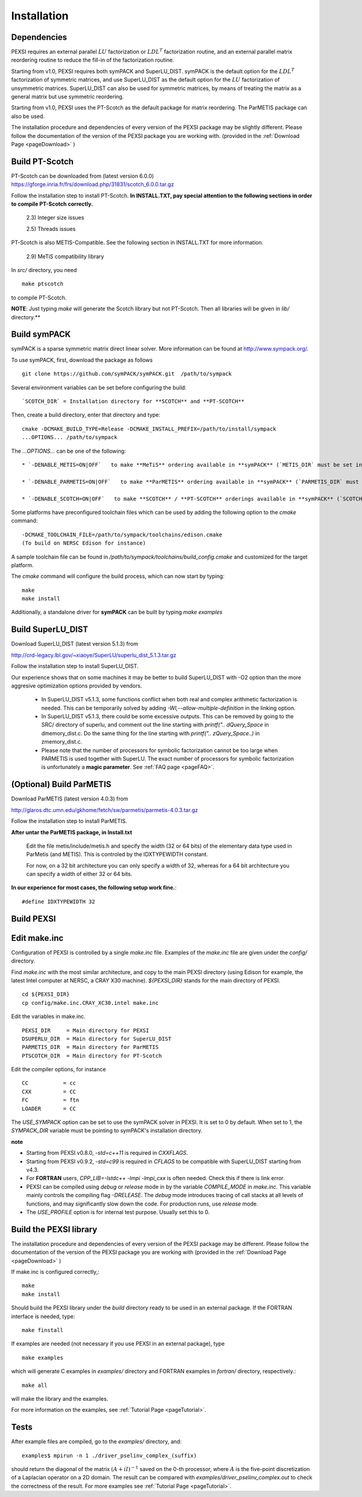 Installation
----------------

Dependencies
============

PEXSI requires an external parallel :math:`LU` factorization or
:math:`LDL^T` factorization routine, and an external parallel matrix
reordering routine to reduce the fill-in of the factorization routine.

Starting from v1.0, PEXSI requires both symPACK and SuperLU_DIST.
symPACK is the default option for the :math:`LDL^T` factorization of
symmetric matrices, and use SuperLU_DIST as the default option for the
:math:`LU` factorization of unsymmetric matrices.  SuperLU_DIST can
also be used for symmetric matrices, by means of treating the matrix as
a general matrix but use symmetric reordering.

Starting from v1.0, PEXSI uses the PT-Scotch as the default package
for matrix reordering.  The ParMETIS package can also be used.

The installation procedure and dependencies of every version of the PEXSI
package may be slightly different. Please follow the documentation of the version
of the PEXSI package you are working with.
(provided in the :ref:`Download Page <pageDownload>` )


Build PT-Scotch
=============================

PT-Scotch can be downloaded from (latest version 6.0.0)
https://gforge.inria.fr/frs/download.php/31831/scotch_6.0.0.tar.gz

Follow the installation step to install PT-Scotch.
**In INSTALL.TXT, pay special attention to the following
sections in order to compile PT-Scotch correctly.**

    2.3) Integer size issues

    2.5) Threads issues


PT-Scotch is also METIS-Compatible.  See the following section in
INSTALL.TXT for more information.

    2.9) MeTiS compatibility library

In `src/` directory, you need
:: 
    make ptscotch 
    
to compile PT-Scotch.


**NOTE**: Just typing `make` will generate the Scotch library but not PT-Scotch.
Then all libraries will be given in `lib/` directory.**


Build symPACK
=============================


symPACK is a sparse symmetric matrix direct linear solver.
More information can be found at http://www.sympack.org/.

To use symPACK, first, download the package as follows
::
    git clone https://github.com/symPACK/symPACK.git  /path/to/sympack

Several environment variables can be set before configuring the build:
::
    `SCOTCH_DIR` = Installation directory for **SCOTCH** and **PT-SCOTCH**

Then, create a build directory, enter that directory and type:
::
    cmake -DCMAKE_BUILD_TYPE=Release -DCMAKE_INSTALL_PREFIX=/path/to/install/sympack
    ...OPTIONS... /path/to/sympack


The `...OPTIONS...` can be one of the following:
::
    * `-DENABLE_METIS=ON|OFF`   to make **MeTiS** ordering available in **symPACK** (`METIS_DIR` must be set in the environment)

    * `-DENABLE_PARMETIS=ON|OFF`   to make **ParMETIS** ordering available in **symPACK** (`PARMETIS_DIR` must be set in the environment, `METIS_DIR` is required as well)

    * `-DENABLE_SCOTCH=ON|OFF`   to make **SCOTCH** / **PT-SCOTCH** orderings available in **symPACK** (`SCOTCH_DIR` must be set in the environment)



Some platforms have preconfigured toolchain files which can be used by adding the following option to the `cmake` command:
::
    -DCMAKE_TOOLCHAIN_FILE=/path/to/sympack/toolchains/edison.cmake     
    (To build on NERSC Edison for instance)


A sample toolchain file can be found in `/path/to/sympack/toolchains/build_config.cmake` and customized for the target platform.


The `cmake` command will configure the build process, which can now start by typing:
::
    make
    make install

Additionally, a standalone driver for **symPACK** can be built by typing `make examples`


Build SuperLU_DIST
======================


Download SuperLU_DIST (latest version 5.1.3) from

http://crd-legacy.lbl.gov/~xiaoye/SuperLU/superlu_dist_5.1.3.tar.gz

Follow the installation step to install SuperLU_DIST.

Our experience shows that on some machines it may be better
to build SuperLU_DIST with -O2 option than the more aggresive
optimization options provided by vendors.

 - In SuperLU_DIST v5.1.3, some functions conflict when both real
   and complex arithmetic factorization is needed. This can be temporarily
   solved by adding  `-Wl,--allow-multiple-definition` in the linking
   option.

 - In SuperLU_DIST v5.1.3, there could be some excessive outputs.
   This can be removed by going to the SRC/ directory of superlu, and
   comment out the line starting with `printf(".. dQuery_Space` in
   dmemory_dist.c. Do the same thing for the line starting with
   `printf(".. zQuery_Space..)` in zmemory_dist.c.

 - Please note that the number of processors for symbolic
   factorization cannot be too large when PARMETIS is used together with
   SuperLU. The exact number of processors for symbolic factorization is
   unfortunately a **magic parameter**. See :ref:`FAQ page <pageFAQ>`.



(Optional) Build ParMETIS
===============

Download ParMETIS (latest version 4.0.3) from

http://glaros.dtc.umn.edu/gkhome/fetch/sw/parmetis/parmetis-4.0.3.tar.gz

Follow the installation step to install ParMETIS.

**After untar the ParMETIS package, in Install.txt**

    Edit the file metis/include/metis.h and specify the width (32 or
    64 bits) of the elementary data type used in ParMetis (and
    METIS). This is controled by the IDXTYPEWIDTH constant.

    For now, on a 32 bit architecture you can only specify a width
    of 32, whereas for a 64 bit architecture you can specify a width
    of either 32 or 64 bits.

**In our experience for most cases, the following setup work
fine.**::

    #define IDXTYPEWIDTH 32


Build PEXSI
===========


Edit make.inc
=============================

Configuration of PEXSI is controlled by a single `make.inc` file.
Examples of the `make.inc` file are given under the `config/` directory.

Find `make.inc` with the most similar architecture, and copy to the main
PEXSI directory (using Edison for example, the latest Intel computer
at NERSC, a CRAY X30 machine).  `${PEXSI_DIR}` stands for the main
directory of PEXSI. ::

    cd ${PEXSI_DIR}
    cp config/make.inc.CRAY_XC30.intel make.inc

Edit the variables in make.inc.  ::
   
    PEXSI_DIR     = Main directory for PEXSI
    DSUPERLU_DIR  = Main directory for SuperLU_DIST
    PARMETIS_DIR  = Main directory for ParMETIS 
    PTSCOTCH_DIR  = Main directory for PT-Scotch

Edit the compiler options, for instance ::

    CC           = cc
    CXX          = CC
    FC           = ftn
    LOADER       = CC


The `USE_SYMPACK` option can be set to use the symPACK solver in
PEXSI. It is set to 0 by default. When set to 1, the `SYMPACK_DIR` variable
must be pointing to symPACK's installation directory.


**note**

- Starting from PEXSI v0.8.0, `-std=c++11` is required in `CXXFLAGS`. 

- Starting from PEXSI v0.9.2, `-std=c99` is required in `CFLAGS` to be
  compatible with SuperLU_DIST starting from v4.3.

- For **FORTRAN** users, `CPP_LIB=-lstdc++ -lmpi -lmpi_cxx` is often needed.
  Check this if there is link error.

- PEXSI can be compiled using `debug` or `release` mode in
  by the variable `COMPILE_MODE` in `make.inc`.  This variable mainly controls the
  compiling flag `-DRELEASE`.  The `debug` mode introduces tracing of call
  stacks at all levels of functions, and may significantly slow down the
  code.  For production runs, use `release` mode.

- The `USE_PROFILE` option is for internal test purpose. Usually set this to 0.


Build the PEXSI library
=============================

The installation procedure and dependencies of every version of the PEXSI
package may be different. Please follow the documentation of the version
of the PEXSI package you are working with 
(provided in the :ref:`Download Page <pageDownload>` )

If make.inc is configured correctly,::
    
    make 
    make install

Should build the PEXSI library under the `build` directory ready to be
used in an external package.  If the FORTRAN interface is needed, type::

    make finstall

If examples are needed (not necessary if you use PEXSI in an external
package), type ::

    make examples

which will generate C examples in `examples/` directory and FORTRAN examples in
`fortran/` directory, respectively.::

    make all

will make the library and the examples.

For more information on the examples, see :ref:`Tutorial Page <pageTutorial>`.

Tests
======

After example files are compiled, go to the `examples/` directory, and::

    examples$ mpirun -n 1 ./driver_pselinv_complex_(suffix)

should return the diagonal of the matrix
:math:`(A + i I)^{-1}`
saved on the 0-th processor, where :math:`A` is the five-point
discretization of a Laplacian operator on a 2D domain.  The result can
be compared with `examples/driver_pselinv_complex.out` to check the
correctness of the result. For more examples see :ref:`Tutorial Page <pageTutorial>`.

